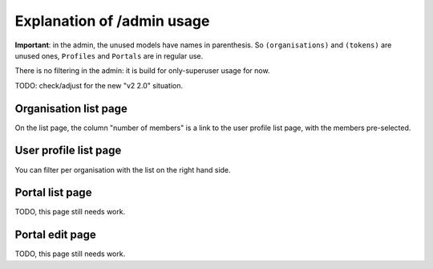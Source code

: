 Explanation of /admin usage
===========================

**Important**: in the admin, the unused models have names in parenthesis. So
``(organisations)`` and ``(tokens)`` are unused ones, ``Profiles`` and ``Portals``
are in regular use.

There is no filtering in the admin: it is build for only-superuser usage for
now.

TODO: check/adjust for the new "v2 2.0" situation.


Organisation list page
----------------------

On the list page, the column "number of members" is a link to the user profile
list page, with the members pre-selected.


User profile list page
-----------------------

You can filter per organisation with the list on the right hand side.


Portal list page
-----------------

TODO, this page still needs work.


Portal edit page
----------------

TODO, this page still needs work.
